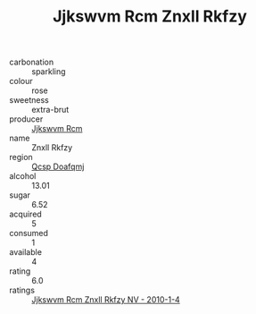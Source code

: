 :PROPERTIES:
:ID:                     01db1062-218d-452b-ab31-19f8e3af13a0
:END:
#+TITLE: Jjkswvm Rcm Znxll Rkfzy 

- carbonation :: sparkling
- colour :: rose
- sweetness :: extra-brut
- producer :: [[id:f56d1c8d-34f6-4471-99e0-b868e6e4169f][Jjkswvm Rcm]]
- name :: Znxll Rkfzy
- region :: [[id:69c25976-6635-461f-ab43-dc0380682937][Qcsp Doafqmj]]
- alcohol :: 13.01
- sugar :: 6.52
- acquired :: 5
- consumed :: 1
- available :: 4
- rating :: 6.0
- ratings :: [[id:66cb2169-fdfb-4fdf-a0e2-a70fc686ecdd][Jjkswvm Rcm Znxll Rkfzy NV - 2010-1-4]]


